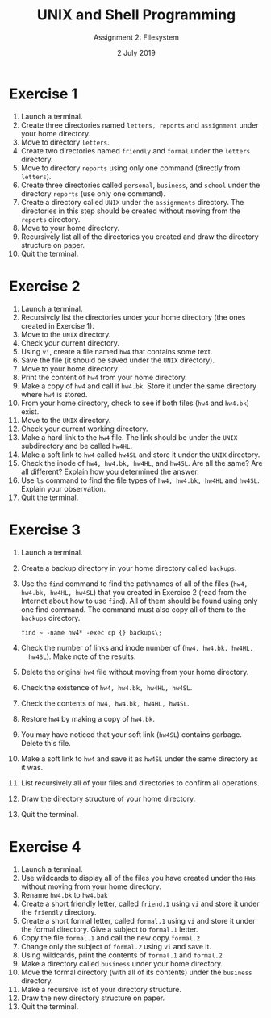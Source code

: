 #+TITLE:  UNIX and Shell Programming
#+AUTHOR: Assignment 2: Filesystem
#+DATE: 2 July 2019

# #+AUTHOR: S Milton Rajendram

#+LaTeX_HEADER: \usepackage{palatino}
#+LaTeX_HEADER: \usepackage[top=1in, bottom=1.25in, left=1.25in, right=1.25in]{geometry}
#+LaTeX_HEADER: \usepackage{setspace}
#+OPTIONS: toc:nil

#+BEGIN_EXPORT latex
\linespread{1.2}
#+END_EXPORT

* Exercise 1
1. Launch a terminal.
2. Create three directories named =letters, reports= and =assignment=
   under your home directory.
3. Move to directory =letters=.
4. Create two directories named =friendly= and =formal= under the
   =letters= directory.
5. Move to directory =reports= using only one command (directly from
   =letters=).
6. Create three directories called =personal=, =business=, and
   =school= under the directory =reports= (use only one command).
7. Create a directory called =UNIX= under the =assignments= directory.
   The directories in this step should be created without moving from
   the =reports= directory.
8. Move to your home directory.
9. Recursively list all of the directories you created and draw the
   directory structure on paper.
10. Quit the terminal.

* Exercise 2
1. Launch a terminal.
2. Recursivcly list the directories under your home directory (the
   ones created in Exercise 1).
3. Move to the =UNIX= directory.
4. Check your current directory.
5. Using =vi=, create a file named =hw4= that contains some text.
6. Save the file (it should be saved under the =UNIX= directory).
7. Move to your home directory
8. Print the content of =hw4= from your home directory.
9. Make a copy of =hw4= and call it =hw4.bk=. Store it under the same
   directory where =hw4= is stored.
10. From your home directory, check to see if both files (=hw4= and
    =hw4.bk=) exist.
11. Move to the =UNIX= directory.
12. Check your current working directory.
13. Make a hard link to the =hw4= file. The link should be under the
    =UNIX= subdirectory and be called =hw4HL=.
14. Make a soft link to =hw4= called =hw4SL= and store it under the
    =UNIX= directory.
15. Check the inode of =hw4, hw4.bk, hw4HL=, and =hw4SL=. Are all the
    same? Are all different? Explain how you determined the answer.
16. Use =ls= command to find the file types of =hw4, hw4.bk, hw4HL= and
    =hw4SL=. Explain your observation.
17. Quit the terminal.

* Exercise 3
1. Launch a terminal.
2. Create a backup directory in your home directory called =backups=.
3. Use the =find= command to find the pathnames of all of the files
   (=hw4, hw4.bk, hw4HL, hw4SL=) that you created in Exercise 2 (read
   from the Internet about how to use =find=). All of them should be
   found using only one find command. The command must also copy all
   of them to the =backups= directory.
   #+BEGIN_SRC 
   find ~ -name hw4* -exec cp {} backups\;
   #+END_SRC
4. Check the number of links and inode number of (=hw4, hw4.bk, hw4HL,
   hw4SL=). Make note of the results.
5. Delete the original =hw4= file without moving from your home
   directory.
6. Check the existence of =hw4, hw4.bk, hw4HL, hw4SL=.
7. Check the contents of =hw4, hw4.bk, hw4HL, hw4SL=.
8. Restore =hw4= by making a copy of =hw4.bk=.
9. You may have noticed that your soft link (=hw4SL=) contains
   garbage. Delete this file.
10. Make a soft link to =hw4= and save it as =hw4SL= under the same
    directory as it was.
11. List recursively all of your files and directories to confirm all
    operations.
12. Draw the directory structure of your home directory.
13. Quit the terminal.

* Exercise 4
1. Launch a terminal.
2. Use wildcards to display all of the files you have created under the
   =HWs= without moving from your home directory.
3. Rename =hw4.bk= to =hw4.bak=
4. Create a short friendly letter, called =friend.1= using =vi= and
   store it under the =friendly= directory.
5. Create a short formal letter, called =formal.1= using =vi= and
   store it under the formal directory. Give a subject to =formal.1=
   letter.
6. Copy the file =formal.1= and call the new copy =formal.2=
7. Change only the subject of =formal.2= using =vi= and save it.
8. Using wildcards, print the contents of =formal.1= and =formal.2=
9. Make a directory called =business= under your home directory.
10. Move the formal directory (with all of its contents) under the
    =business= directory.
11. Make a recursive list of your directory structure.
12. Draw the new directory structure on paper.
13. Quit the terminal.

